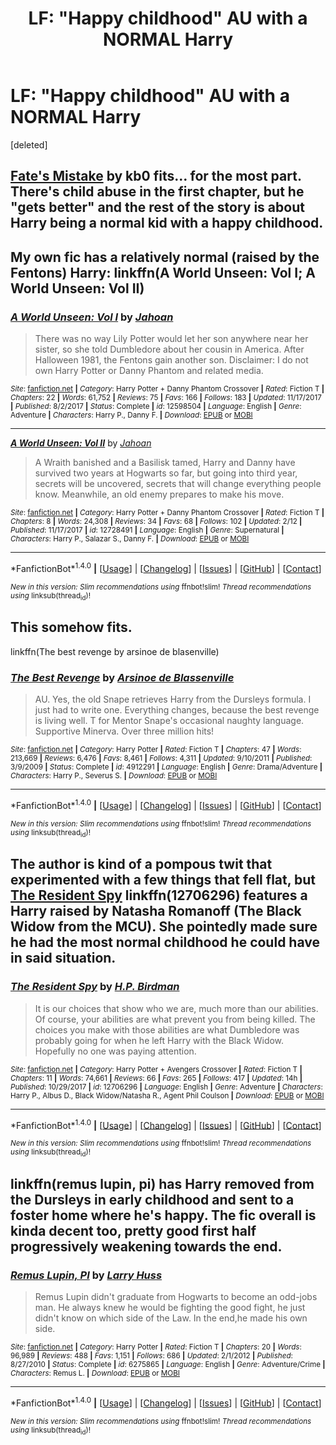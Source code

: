 #+TITLE: LF: "Happy childhood" AU with a NORMAL Harry

* LF: "Happy childhood" AU with a NORMAL Harry
:PROPERTIES:
:Score: 16
:DateUnix: 1519677080.0
:DateShort: 2018-Feb-27
:FlairText: Request
:END:
[deleted]


** [[https://www.fanfiction.net/s/4084005/1/Fate-s-Mistake][Fate's Mistake]] by kb0 fits... for the most part. There's child abuse in the first chapter, but he "gets better" and the rest of the story is about Harry being a normal kid with a happy childhood.
:PROPERTIES:
:Author: Kodiak_Marmoset
:Score: 2
:DateUnix: 1519677888.0
:DateShort: 2018-Feb-27
:END:


** My own fic has a relatively normal (raised by the Fentons) Harry: linkffn(A World Unseen: Vol I; A World Unseen: Vol II)
:PROPERTIES:
:Author: Jahoan
:Score: 2
:DateUnix: 1519684522.0
:DateShort: 2018-Feb-27
:END:

*** [[http://www.fanfiction.net/s/12598504/1/][*/A World Unseen: Vol I/*]] by [[https://www.fanfiction.net/u/5869493/Jahoan][/Jahoan/]]

#+begin_quote
  There was no way Lily Potter would let her son anywhere near her sister, so she told Dumbledore about her cousin in America. After Halloween 1981, the Fentons gain another son. Disclaimer: I do not own Harry Potter or Danny Phantom and related media.
#+end_quote

^{/Site/: [[http://www.fanfiction.net/][fanfiction.net]] *|* /Category/: Harry Potter + Danny Phantom Crossover *|* /Rated/: Fiction T *|* /Chapters/: 22 *|* /Words/: 61,752 *|* /Reviews/: 75 *|* /Favs/: 166 *|* /Follows/: 183 *|* /Updated/: 11/17/2017 *|* /Published/: 8/2/2017 *|* /Status/: Complete *|* /id/: 12598504 *|* /Language/: English *|* /Genre/: Adventure *|* /Characters/: Harry P., Danny F. *|* /Download/: [[http://www.ff2ebook.com/old/ffn-bot/index.php?id=12598504&source=ff&filetype=epub][EPUB]] or [[http://www.ff2ebook.com/old/ffn-bot/index.php?id=12598504&source=ff&filetype=mobi][MOBI]]}

--------------

[[http://www.fanfiction.net/s/12728491/1/][*/A World Unseen: Vol II/*]] by [[https://www.fanfiction.net/u/5869493/Jahoan][/Jahoan/]]

#+begin_quote
  A Wraith banished and a Basilisk tamed, Harry and Danny have survived two years at Hogwarts so far, but going into third year, secrets will be uncovered, secrets that will change everything people know. Meanwhile, an old enemy prepares to make his move.
#+end_quote

^{/Site/: [[http://www.fanfiction.net/][fanfiction.net]] *|* /Category/: Harry Potter + Danny Phantom Crossover *|* /Rated/: Fiction T *|* /Chapters/: 8 *|* /Words/: 24,308 *|* /Reviews/: 34 *|* /Favs/: 68 *|* /Follows/: 102 *|* /Updated/: 2/12 *|* /Published/: 11/17/2017 *|* /id/: 12728491 *|* /Language/: English *|* /Genre/: Supernatural *|* /Characters/: Harry P., Salazar S., Danny F. *|* /Download/: [[http://www.ff2ebook.com/old/ffn-bot/index.php?id=12728491&source=ff&filetype=epub][EPUB]] or [[http://www.ff2ebook.com/old/ffn-bot/index.php?id=12728491&source=ff&filetype=mobi][MOBI]]}

--------------

*FanfictionBot*^{1.4.0} *|* [[[https://github.com/tusing/reddit-ffn-bot/wiki/Usage][Usage]]] | [[[https://github.com/tusing/reddit-ffn-bot/wiki/Changelog][Changelog]]] | [[[https://github.com/tusing/reddit-ffn-bot/issues/][Issues]]] | [[[https://github.com/tusing/reddit-ffn-bot/][GitHub]]] | [[[https://www.reddit.com/message/compose?to=tusing][Contact]]]

^{/New in this version: Slim recommendations using/ ffnbot!slim! /Thread recommendations using/ linksub(thread_id)!}
:PROPERTIES:
:Author: FanfictionBot
:Score: 1
:DateUnix: 1519684534.0
:DateShort: 2018-Feb-27
:END:


** This somehow fits.

linkffn(The best revenge by arsinoe de blasenville)
:PROPERTIES:
:Author: Termsndconditions
:Score: 2
:DateUnix: 1519739795.0
:DateShort: 2018-Feb-27
:END:

*** [[http://www.fanfiction.net/s/4912291/1/][*/The Best Revenge/*]] by [[https://www.fanfiction.net/u/352534/Arsinoe-de-Blassenville][/Arsinoe de Blassenville/]]

#+begin_quote
  AU. Yes, the old Snape retrieves Harry from the Dursleys formula. I just had to write one. Everything changes, because the best revenge is living well. T for Mentor Snape's occasional naughty language. Supportive Minerva. Over three million hits!
#+end_quote

^{/Site/: [[http://www.fanfiction.net/][fanfiction.net]] *|* /Category/: Harry Potter *|* /Rated/: Fiction T *|* /Chapters/: 47 *|* /Words/: 213,669 *|* /Reviews/: 6,476 *|* /Favs/: 8,461 *|* /Follows/: 4,311 *|* /Updated/: 9/10/2011 *|* /Published/: 3/9/2009 *|* /Status/: Complete *|* /id/: 4912291 *|* /Language/: English *|* /Genre/: Drama/Adventure *|* /Characters/: Harry P., Severus S. *|* /Download/: [[http://www.ff2ebook.com/old/ffn-bot/index.php?id=4912291&source=ff&filetype=epub][EPUB]] or [[http://www.ff2ebook.com/old/ffn-bot/index.php?id=4912291&source=ff&filetype=mobi][MOBI]]}

--------------

*FanfictionBot*^{1.4.0} *|* [[[https://github.com/tusing/reddit-ffn-bot/wiki/Usage][Usage]]] | [[[https://github.com/tusing/reddit-ffn-bot/wiki/Changelog][Changelog]]] | [[[https://github.com/tusing/reddit-ffn-bot/issues/][Issues]]] | [[[https://github.com/tusing/reddit-ffn-bot/][GitHub]]] | [[[https://www.reddit.com/message/compose?to=tusing][Contact]]]

^{/New in this version: Slim recommendations using/ ffnbot!slim! /Thread recommendations using/ linksub(thread_id)!}
:PROPERTIES:
:Author: FanfictionBot
:Score: 2
:DateUnix: 1519739830.0
:DateShort: 2018-Feb-27
:END:


** The author is kind of a pompous twit that experimented with a few things that fell flat, but [[https://www.fanfiction.net/s/12706296/1/The-Resident-Spy][*The Resident Spy*]] linkffn(12706296) features a Harry raised by Natasha Romanoff (The Black Widow from the MCU). She pointedly made sure he had the most normal childhood he could have in said situation.
:PROPERTIES:
:Score: 1
:DateUnix: 1519714899.0
:DateShort: 2018-Feb-27
:END:

*** [[http://www.fanfiction.net/s/12706296/1/][*/The Resident Spy/*]] by [[https://www.fanfiction.net/u/8706422/H-P-Birdman][/H.P. Birdman/]]

#+begin_quote
  It is our choices that show who we are, much more than our abilities. Of course, your abilities are what prevent you from being killed. The choices you make with those abilities are what Dumbledore was probably going for when he left Harry with the Black Widow. Hopefully no one was paying attention.
#+end_quote

^{/Site/: [[http://www.fanfiction.net/][fanfiction.net]] *|* /Category/: Harry Potter + Avengers Crossover *|* /Rated/: Fiction T *|* /Chapters/: 11 *|* /Words/: 74,661 *|* /Reviews/: 66 *|* /Favs/: 265 *|* /Follows/: 417 *|* /Updated/: 14h *|* /Published/: 10/29/2017 *|* /id/: 12706296 *|* /Language/: English *|* /Genre/: Adventure *|* /Characters/: Harry P., Albus D., Black Widow/Natasha R., Agent Phil Coulson *|* /Download/: [[http://www.ff2ebook.com/old/ffn-bot/index.php?id=12706296&source=ff&filetype=epub][EPUB]] or [[http://www.ff2ebook.com/old/ffn-bot/index.php?id=12706296&source=ff&filetype=mobi][MOBI]]}

--------------

*FanfictionBot*^{1.4.0} *|* [[[https://github.com/tusing/reddit-ffn-bot/wiki/Usage][Usage]]] | [[[https://github.com/tusing/reddit-ffn-bot/wiki/Changelog][Changelog]]] | [[[https://github.com/tusing/reddit-ffn-bot/issues/][Issues]]] | [[[https://github.com/tusing/reddit-ffn-bot/][GitHub]]] | [[[https://www.reddit.com/message/compose?to=tusing][Contact]]]

^{/New in this version: Slim recommendations using/ ffnbot!slim! /Thread recommendations using/ linksub(thread_id)!}
:PROPERTIES:
:Author: FanfictionBot
:Score: 1
:DateUnix: 1519714910.0
:DateShort: 2018-Feb-27
:END:


** linkffn(remus lupin, pi) has Harry removed from the Dursleys in early childhood and sent to a foster home where he's happy. The fic overall is kinda decent too, pretty good first half progressively weakening towards the end.
:PROPERTIES:
:Author: Aet2991
:Score: 1
:DateUnix: 1519848296.0
:DateShort: 2018-Feb-28
:END:

*** [[http://www.fanfiction.net/s/6275865/1/][*/Remus Lupin, PI/*]] by [[https://www.fanfiction.net/u/2062884/Larry-Huss][/Larry Huss/]]

#+begin_quote
  Remus Lupin didn't graduate from Hogwarts to become an odd-jobs man. He always knew he would be fighting the good fight, he just didn't know on which side of the Law. In the end,he made his own side.
#+end_quote

^{/Site/: [[http://www.fanfiction.net/][fanfiction.net]] *|* /Category/: Harry Potter *|* /Rated/: Fiction T *|* /Chapters/: 20 *|* /Words/: 96,989 *|* /Reviews/: 488 *|* /Favs/: 1,151 *|* /Follows/: 686 *|* /Updated/: 2/1/2012 *|* /Published/: 8/27/2010 *|* /Status/: Complete *|* /id/: 6275865 *|* /Language/: English *|* /Genre/: Adventure/Crime *|* /Characters/: Remus L. *|* /Download/: [[http://www.ff2ebook.com/old/ffn-bot/index.php?id=6275865&source=ff&filetype=epub][EPUB]] or [[http://www.ff2ebook.com/old/ffn-bot/index.php?id=6275865&source=ff&filetype=mobi][MOBI]]}

--------------

*FanfictionBot*^{1.4.0} *|* [[[https://github.com/tusing/reddit-ffn-bot/wiki/Usage][Usage]]] | [[[https://github.com/tusing/reddit-ffn-bot/wiki/Changelog][Changelog]]] | [[[https://github.com/tusing/reddit-ffn-bot/issues/][Issues]]] | [[[https://github.com/tusing/reddit-ffn-bot/][GitHub]]] | [[[https://www.reddit.com/message/compose?to=tusing][Contact]]]

^{/New in this version: Slim recommendations using/ ffnbot!slim! /Thread recommendations using/ linksub(thread_id)!}
:PROPERTIES:
:Author: FanfictionBot
:Score: 1
:DateUnix: 1519848325.0
:DateShort: 2018-Feb-28
:END:

